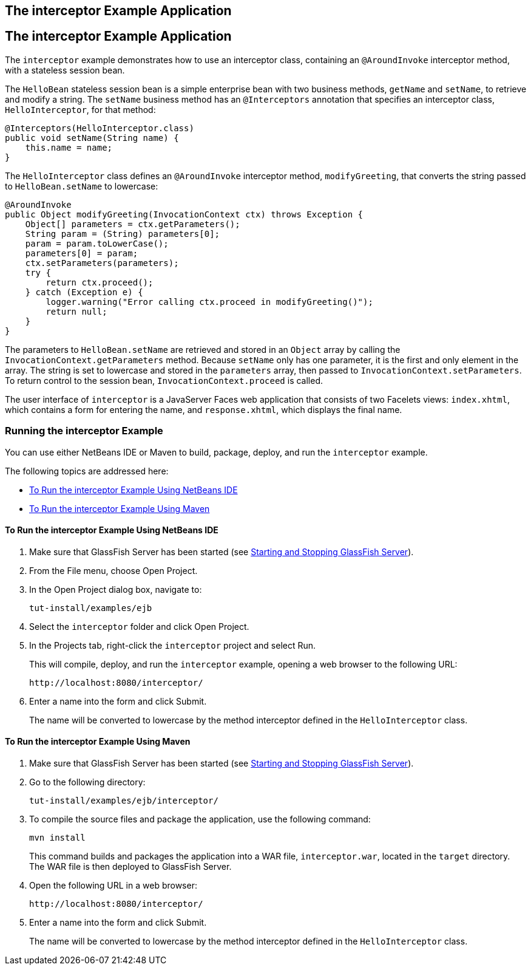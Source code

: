 ## The interceptor Example Application


[[GKECI]][[the-interceptor-example-application]]

The interceptor Example Application
-----------------------------------

The `interceptor` example demonstrates how to use an interceptor class,
containing an `@AroundInvoke` interceptor method, with a stateless
session bean.

The `HelloBean` stateless session bean is a simple enterprise bean with
two business methods, `getName` and `setName`, to retrieve and modify a
string. The `setName` business method has an `@Interceptors` annotation
that specifies an interceptor class, `HelloInterceptor`, for that
method:

[source,oac_no_warn]
----
@Interceptors(HelloInterceptor.class)
public void setName(String name) {
    this.name = name;
}
----

The `HelloInterceptor` class defines an `@AroundInvoke` interceptor
method, `modifyGreeting`, that converts the string passed to
`HelloBean.setName` to lowercase:

[source,oac_no_warn]
----
@AroundInvoke
public Object modifyGreeting(InvocationContext ctx) throws Exception {
    Object[] parameters = ctx.getParameters();
    String param = (String) parameters[0];
    param = param.toLowerCase();
    parameters[0] = param;
    ctx.setParameters(parameters);
    try {
        return ctx.proceed();
    } catch (Exception e) {
        logger.warning("Error calling ctx.proceed in modifyGreeting()");
        return null;
    }
}
----

The parameters to `HelloBean.setName` are retrieved and stored in an
`Object` array by calling the `InvocationContext.getParameters` method.
Because `setName` only has one parameter, it is the first and only
element in the array. The string is set to lowercase and stored in the
`parameters` array, then passed to `InvocationContext.setParameters`. To
return control to the session bean, `InvocationContext.proceed` is
called.

The user interface of `interceptor` is a JavaServer Faces web
application that consists of two Facelets views: `index.xhtml`, which
contains a form for entering the name, and `response.xhtml`, which
displays the final name.

[[sthref260]][[running-the-interceptor-example]]

Running the interceptor Example
~~~~~~~~~~~~~~~~~~~~~~~~~~~~~~~

You can use either NetBeans IDE or Maven to build, package, deploy, and
run the `interceptor` example.

The following topics are addressed here:

* link:#GKEDF[To Run the interceptor Example Using NetBeans IDE]
* link:#GKECT[To Run the interceptor Example Using Maven]

[[GKEDF]][[to-run-the-interceptor-example-using-netbeans-ide]]

To Run the interceptor Example Using NetBeans IDE
^^^^^^^^^^^^^^^^^^^^^^^^^^^^^^^^^^^^^^^^^^^^^^^^^

1.  Make sure that GlassFish Server has been started (see
link:usingexamples002.html#BNADI[Starting and Stopping GlassFish
Server]).
2.  From the File menu, choose Open Project.
3.  In the Open Project dialog box, navigate to:
+
[source,oac_no_warn]
----
tut-install/examples/ejb
----
4.  Select the `interceptor` folder and click Open Project.
5.  In the Projects tab, right-click the `interceptor` project and
select Run.
+
This will compile, deploy, and run the `interceptor` example, opening a
web browser to the following URL:
+
[source,oac_no_warn]
----
http://localhost:8080/interceptor/
----
6.  Enter a name into the form and click Submit.
+
The name will be converted to lowercase by the method interceptor
defined in the `HelloInterceptor` class.

[[GKECT]][[to-run-the-interceptor-example-using-maven]]

To Run the interceptor Example Using Maven
^^^^^^^^^^^^^^^^^^^^^^^^^^^^^^^^^^^^^^^^^^

1.  Make sure that GlassFish Server has been started (see
link:usingexamples002.html#BNADI[Starting and Stopping GlassFish
Server]).
2.  Go to the following directory:
+
[source,oac_no_warn]
----
tut-install/examples/ejb/interceptor/
----
3.  To compile the source files and package the application, use the
following command:
+
[source,oac_no_warn]
----
mvn install
----
+
This command builds and packages the application into a WAR file,
`interceptor.war`, located in the `target` directory. The WAR file is
then deployed to GlassFish Server.
4.  Open the following URL in a web browser:
+
[source,oac_no_warn]
----
http://localhost:8080/interceptor/
----
5.  Enter a name into the form and click Submit.
+
The name will be converted to lowercase by the method interceptor
defined in the `HelloInterceptor` class.


